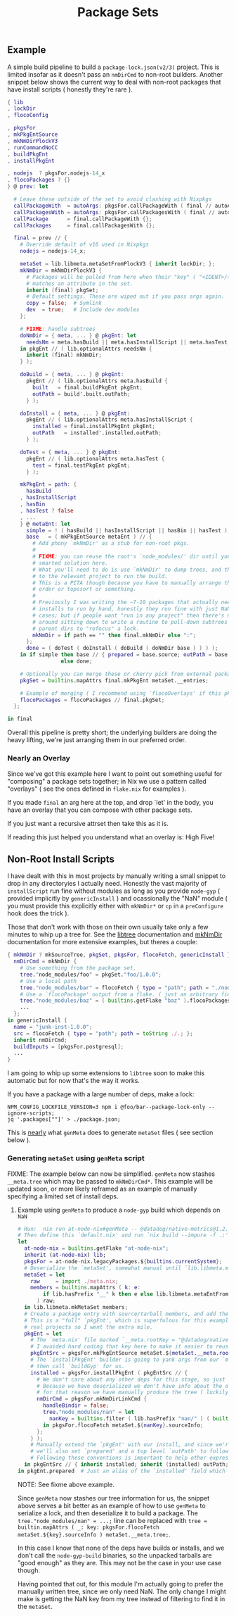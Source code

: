 #+TITLE: Package Sets

** Example
A simple build pipeline to build a =package-lock.json(v2/3)= project. This is limited insofar as it doesn't pass an =nmDirCmd= to non-root builders.
Another snippet below shows the current way to deal with non-root packages that have install scripts ( honestly they're rare ).

#+BEGIN_SRC nix
  { lib
  , lockDir
  , flocoConfig

  , pkgsFor
  , mkPkgEntSource
  , mkNmDirPlockV3
  , runCommandNoCC
  , buildPkgEnt
  , installPkgEnt

  , nodejs  ? pkgsFor.nodejs-14_x
  , flocoPackages ? {}
  } @ prev: let

    # Leave these outside of the set to avoid clashing with Nixpkgs 
    callPackageWith  = autoArgs: pkgsFor.callPackageWith ( final // autoArgs );
    callPackagesWith = autoArgs: pkgsFor.callPackagesWith ( final // autoArgs );
    callPackage      = final.callPackageWith {};
    callPackages     = final.callPackagesWith {};

    final = prev // {
      # Override default of v16 used in Nixpkgs 
      nodejs = nodejs-14_x;

      metaSet = lib.libmeta.metaSetFromPlockV3 { inherit lockDir; };
      mkNmDir = mkNmDirPlockV3 {
        # Packages will be pulled from here when their "key" ( "<IDENT>/<VERSION>" )
        # matches an attribute in the set.
        inherit (final) pkgSet;
        # Default settings. These are wiped out if you pass args again.
        copy = false;  # Symlink
        dev  = true;   # Include dev modules
      };

      # FIXME: handle subtrees
      doNmDir = { meta, ... } @ pkgEnt: let
        needsNm = meta.hasBuild || meta.hasInstallScript || meta.hasTest;
      in pkgEnt // ( lib.optionalAttrs needsNm {
        inherit (final) mkNmDir;
      } );

      doBuild = { meta, ... } @ pkgEnt:
        pkgEnt // ( lib.optionalAttrs meta.hasBuild {
          built   = final.buildPkgEnt pkgEnt;
          outPath = build'.built.outPath;
        } );

      doInstall = { meta, ... } @ pkgEnt:
        pkgEnt // ( lib.optionalAttrs meta.hasInstallScript {
          installed = final.installPkgEnt pkgEnt;
          outPath   = installed'.installed.outPath;
        } );

      doTest = { meta, ... } @ pkgEnt:
        pkgEnt // ( lib.optionalAttrs meta.hasTest {
          test = final.testPkgEnt pkgEnt;
        } );

      mkPkgEnt = path: {
        hasBuild
      , hasInstallScript
      , hasBin
      , hasTest ? false
      , ...
      } @ metaEnt: let
        simple = ! ( hasBuild || hasInstallScript || hasBin || hasTest );
        base   = ( mkPkgEntSource metaEnt ) // {
          # Add phony `mkNmDir' as a stub for non-root pkgs.
          #
          # FIXME: you can reuse the root's `node_modules/' dir until you have a
          # smarted solution here.
          # What you'll need to do is use `mkNmDir' to dump trees, and then `cd'
          # to the relevant project to run the build.
          # This is a PITA though because you have to manually arrange the build
          # order or toposort or something.
          #
          # Previously I was writing the ~7-10 packages that actually needed
          # installs to run by hand, honestly they run fine with just NaN in most
          # cases; but if people want "run in any project" then there's no way
          # around sitting down to write a routine to pull-down subtrees from
          # parent dirs to "refocus" a lock.
          mkNmDir = if path == "" then final.mkNmDir else ":";
        };
        done = ( doTest ( doInstall ( doBuild ( doNmDir base ) ) ) );
      in if simple then base // { prepared = base.source; outPath = base.source; }
                   else done;

      # Optionally you can merge these or cherry pick from external packages.
      pkgSet = builtins.mapAttrs final.mkPkgEnt metaSet.__entries;

      # Example of merging ( I recommend using `flocoOverlays' if this pkgSet wants to be used by other flakes )
      flocoPackages = flocoPackages // final.pkgSet;
    };

  in final
#+END_SRC

Overall this pipeline is pretty short; the underlying builders are doing the heavy lifting, we're just arranging them in our preferred order.

*** Nearly an Overlay
Since we've got this example here I want to point out something useful for "composing" a package sets together; in Nix we use a pattern called "overlays" ( see the ones defined in =flake.nix= for examples ).

If you made =final= an arg here at the top, and drop `let' in the body,
you have an overlay that you can compose with other package sets.

If you just want a recursive attrset then take this as it is.

If reading this just helped you understand what an overlay is: High Five!


** Non-Root Install Scripts
I have dealt with this in most projects by manually writing a small snippet to drop in any directoryies I actually need.
Honestly the vast majority of =installScript= run fine without modules as long as you provide =node-gyp= ( provided implicitly by =genericInstall= ) and ocassionally the "NaN" module ( you must provide this explicitly either with =mkNmDir*= or =cp= in a =preConfigure= hook does the trick ).

Those that don't work with those on their own usually take only a few minutes to whip up a tree for.
See the [[file:../../lib/tree.nix][libtree]] documentation and [[file:../mkNmDir/README.org][mkNmDir]] documentation for more extensive examples, but theres a couple:

#+BEGIN_SRC nix
{ mkNmDir ? mkSourceTree, pkgSet, pkgsFor, flocoFetch, genericInstall }: let
  nmDirCmd = mkNmDir {
    # Use something from the package set.
    tree."node_modules/foo" = pkgSet."foo/1.0.0";
    # Use a local path
    tree."node_modules/bar" = flocoFetch { type = "path"; path = "./node_modules/bar"; };
    # Use a `flocoPackage' output from a flake. ( just an arbitrary field )
    tree."node_modules/baz" = ( builtins.getFlake "baz" ).flocoPackages.baz;
    ...
  };
in genericInstall {
  name = "junk-inst-1.0.0";
  src = flocoFetch { type = "path"; path = toString ./.; };
  inherit nmDirCmd;
  buildInputs = [pkgsFor.postgresql];
  ...
}
#+END_SRC

I am going to whip up some extensions to =libtree= soon to make this automatic
but for now that's the way it works.

If you have a package with a large number of deps, make a lock:
#+BEGIN_SRC shell
  NPM_CONFIG_LOCKFILE_VERSION=3 npm i @foo/bar--package-lock-only --ignore-scripts;
  jq '.packages[""]' > ./package.json;
#+END_SRC

This is _nearly_ what =genMeta= does to generate =metaSet= files ( see section below ).

*** Generating =metaSet= using =genMeta= script
FIXME: The example below can now be simplified. =genMeta= now stashes =__meta.tree= which may be passed to =mkNmDirCmd*=. This example will be updated soon, or more likely reframed as an example of manually specifying a limited set of install deps.


**** Example using =genMeta= to produce a =node-gyp= build which depends on =NaN=
#+BEGIN_SRC nix
  # Run:  nix run at-node-nix#genMeta -- @datadog/native-metrics@1.2.0 > meta.nix;
  # Then define this `default.nix' and run `nix build --impure -f .;'
  let
    at-node-nix = builtins.getFlake "at-node-nix";
    inherit (at-node-nix) lib;
    pkgsFor = at-node-nix.legacyPackages.${builtins.currentSystem};
    # Deserialize the `metaSet', somewhat manual until `lib.libmeta.metaSetFromSerial' is implemented.
    metaSet = let
      raw     = import ./meta.nix;
      members = builtins.mapAttrs ( k: e:
          if lib.hasPrefix "__" k then e else lib.libmeta.metaEntFromSerial e
        ) raw;
    in lib.libmeta.mkMetaSet members;
    # Create a package entry with source/tarball members, and add the install to it.
    # This is a "full" `pkgEnt', which is superfulous for this example; but useful in
    # real projects so I went the extra mile.
    pkgEnt = let
      # The `meta.nix' file marked `__meta.rootKey = "@datadog/native-metrics/1.2.0"', but
      # I avoided hard coding that key here to make it easier to reuse this snippet.
      pkgEntSrc = pkgsFor.mkPkgEntSource metaSet.${metaSet.__meta.rootKey};
      # The `installPkgEnt' builder is going to yank args from our `metaEnt' and `pkgEnt', and
      # then call `buildGyp' for us.
      installed = pkgsFor.installPkgEnt ( pkgEntSrc // {
        # We don't care about any other deps for this stage, so just add NaN.
        # Because we have deserialized we don't have info about the original `node_modules/' tree.
        # for that reason we have manually produce the tree ( luckily pretty easy here ).
        nmDirCmd = pkgsFor.mkNmDirLinkCmd {
          handleBindir = false;
          tree."node_modules/nan" = let
            nanKey = builtins.filter ( lib.hasPrefix "nan/" ) ( builtins.attrNames metaSet.__entries );
          in pkgsFor.flocoFetch metaSet.${nanKey}.sourceInfo;
        };
      } );
      # Manually extend the `pkgEnt' with our install, and since we're done with this package
      # we'll also set `prepared' and a top level `outPath' to follow good `pkgEnt' conventions.
      # Following these conventions is important to help other expressions consume this `pkgEnt'.
    in pkgEntSrc // { inherit installed; inherit (installed) outPath; prepared = installed; };
  in pkgEnt.prepared  # Just an alias of the `installed' field which we can build with `nix build --impure -f .;'
#+END_SRC

NOTE: See fixme above example.

Since =genMeta= now stashes our tree information for us, the snippet above serves a bit better as an example of how to use =genMeta= to serialize a lock, and then deserialize it to build a package.
The ~tree."node_modules/nan" = ...;~ line can be replaced with ~tree = builtin.mapAttrs ( _: key: pkgsFor.flocoFetch metaSet.${key}.sourceInfo ) metaSet.__meta.tree;~.

In this case I know that none of the deps have builds or installs, and we don't call the =node-gyp-build= binaries, so the unpacked tarballs are "good enough" as they are. 
This may not be the case in your use case though.

Having pointed that out, for this module I'm actually going to prefer the manually written tree, since we only need NaN.
The only change I might make is getting the NaN key from my tree instead of filtering to find it in the =metaSet=. 

